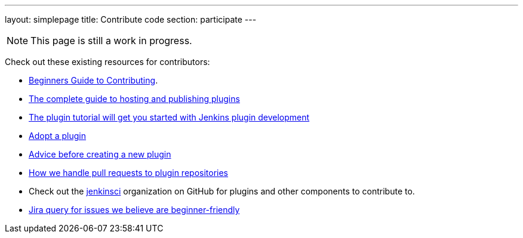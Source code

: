 ---
layout: simplepage
title: Contribute code
section: participate
---

[NOTE]
====
This page is still a work in progress.
====

Check out these existing resources for contributors:

* link:https://wiki.jenkins.io/display/JENKINS/Beginners+Guide+to+Contributing#BeginnersGuidetoContributing-Areyouinterestedinwritingcode%3F[Beginners Guide to Contributing].
* https://wiki.jenkins.io/display/JENKINS/Hosting+Plugins[The complete guide to hosting and publishing plugins]
* https://wiki.jenkins.io/display/JENKINS/Plugin+tutorial[The plugin tutorial will get you started with Jenkins plugin development]
* https://wiki.jenkins.io/display/JENKINS/Adopt+a+Plugin[Adopt a plugin]
* https://wiki.jenkins.io/display/JENKINS/Before+starting+a+new+plugin[Advice before creating a new plugin]
* https://wiki.jenkins.io/display/JENKINS/Pull+Request+to+Repositories[How we handle pull requests to plugin repositories]
* Check out the https://github.com/jenkinsci[jenkinsci] organization on GitHub for plugins and other components to contribute to.
* link:https://issues.jenkins-ci.org/issues/?jql=labels+%3D+newbie-friendly[Jira query for issues we believe are beginner-friendly]

////

* https://wiki.jenkins.io/display/JENKINS/Instructions+for+Committers[Instructions for committers]
* https://wiki.jenkins.io/display/JENKINS/GitHub+commit+messages[On writing GitHub commit messages]
* https://wiki.jenkins.io/display/JENKINS/Introduction

////